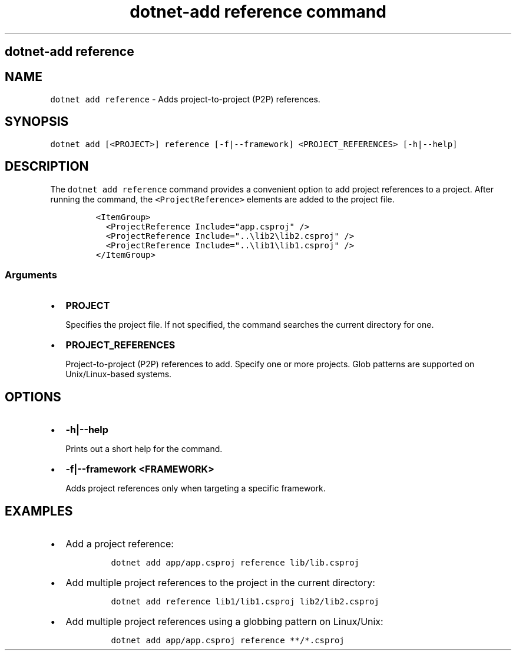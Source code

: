 .\" Automatically generated by Pandoc 2.7.2
.\"
.TH "dotnet-add reference command" "1" "" "" ".NET Core"
.hy
.SH dotnet-add reference
.PP
.SH NAME
.PP
\f[C]dotnet add reference\f[R] - Adds project-to-project (P2P) references.
.SH SYNOPSIS
.PP
\f[C]dotnet add [<PROJECT>] reference [-f|--framework] <PROJECT_REFERENCES> [-h|--help]\f[R]
.SH DESCRIPTION
.PP
The \f[C]dotnet add reference\f[R] command provides a convenient option to add project references to a project.
After running the command, the \f[C]<ProjectReference>\f[R] elements are added to the project file.
.IP
.nf
\f[C]
<ItemGroup>
  <ProjectReference Include=\[dq]app.csproj\[dq] />
  <ProjectReference Include=\[dq]..\[rs]lib2\[rs]lib2.csproj\[dq] />
  <ProjectReference Include=\[dq]..\[rs]lib1\[rs]lib1.csproj\[dq] />
</ItemGroup>
\f[R]
.fi
.SS Arguments
.IP \[bu] 2
\f[B]\f[CB]PROJECT\f[B]\f[R]
.RS 2
.PP
Specifies the project file.
If not specified, the command searches the current directory for one.
.RE
.IP \[bu] 2
\f[B]\f[CB]PROJECT_REFERENCES\f[B]\f[R]
.RS 2
.PP
Project-to-project (P2P) references to add.
Specify one or more projects.
Glob patterns are supported on Unix/Linux-based systems.
.RE
.SH OPTIONS
.IP \[bu] 2
\f[B]\f[CB]-h|--help\f[B]\f[R]
.RS 2
.PP
Prints out a short help for the command.
.RE
.IP \[bu] 2
\f[B]\f[CB]-f|--framework <FRAMEWORK>\f[B]\f[R]
.RS 2
.PP
Adds project references only when targeting a specific framework.
.RE
.SH EXAMPLES
.IP \[bu] 2
Add a project reference:
.RS 2
.IP
.nf
\f[C]
dotnet add app/app.csproj reference lib/lib.csproj
\f[R]
.fi
.RE
.IP \[bu] 2
Add multiple project references to the project in the current directory:
.RS 2
.IP
.nf
\f[C]
dotnet add reference lib1/lib1.csproj lib2/lib2.csproj
\f[R]
.fi
.RE
.IP \[bu] 2
Add multiple project references using a globbing pattern on Linux/Unix:
.RS 2
.IP
.nf
\f[C]
dotnet add app/app.csproj reference **/*.csproj
\f[R]
.fi
.RE
